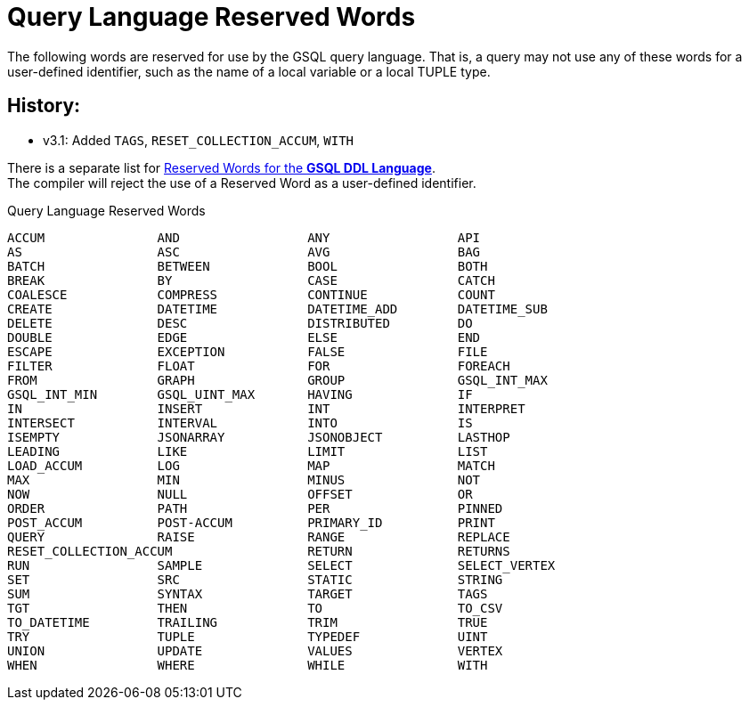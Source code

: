 = Query Language Reserved Words

The following words are reserved for use by the GSQL query language. That is, a query may not use any of these words for a user-defined identifier, such as the name of a local variable or a local TUPLE type.

== History:

* v3.1: Added `TAGS`, `RESET_COLLECTION_ACCUM`, `WITH`

There is a separate list for xref:ddl-and-loading:appendix/keywords-and-reserved-words.adoc[Reserved Words for the *GSQL DDL Language*]. +
The compiler will reject the use of a Reserved Word as a user-defined identifier.

.Query Language Reserved Words
[source,gsql]
----
ACCUM               AND                 ANY                 API
AS                  ASC                 AVG                 BAG
BATCH               BETWEEN             BOOL                BOTH
BREAK               BY                  CASE                CATCH
COALESCE            COMPRESS            CONTINUE            COUNT
CREATE              DATETIME            DATETIME_ADD        DATETIME_SUB
DELETE              DESC                DISTRIBUTED         DO
DOUBLE              EDGE                ELSE                END
ESCAPE              EXCEPTION           FALSE               FILE
FILTER              FLOAT               FOR                 FOREACH
FROM                GRAPH               GROUP               GSQL_INT_MAX
GSQL_INT_MIN        GSQL_UINT_MAX       HAVING              IF
IN                  INSERT              INT                 INTERPRET
INTERSECT           INTERVAL            INTO                IS
ISEMPTY             JSONARRAY           JSONOBJECT          LASTHOP
LEADING             LIKE                LIMIT               LIST
LOAD_ACCUM          LOG                 MAP                 MATCH
MAX                 MIN                 MINUS               NOT
NOW                 NULL                OFFSET              OR
ORDER               PATH                PER                 PINNED
POST_ACCUM          POST-ACCUM          PRIMARY_ID          PRINT
QUERY               RAISE               RANGE               REPLACE
RESET_COLLECTION_ACCUM                  RETURN              RETURNS
RUN                 SAMPLE              SELECT              SELECT_VERTEX
SET                 SRC                 STATIC              STRING
SUM                 SYNTAX              TARGET              TAGS
TGT                 THEN                TO                  TO_CSV
TO_DATETIME         TRAILING            TRIM                TRUE
TRY                 TUPLE               TYPEDEF             UINT
UNION               UPDATE              VALUES              VERTEX
WHEN                WHERE               WHILE               WITH
----

